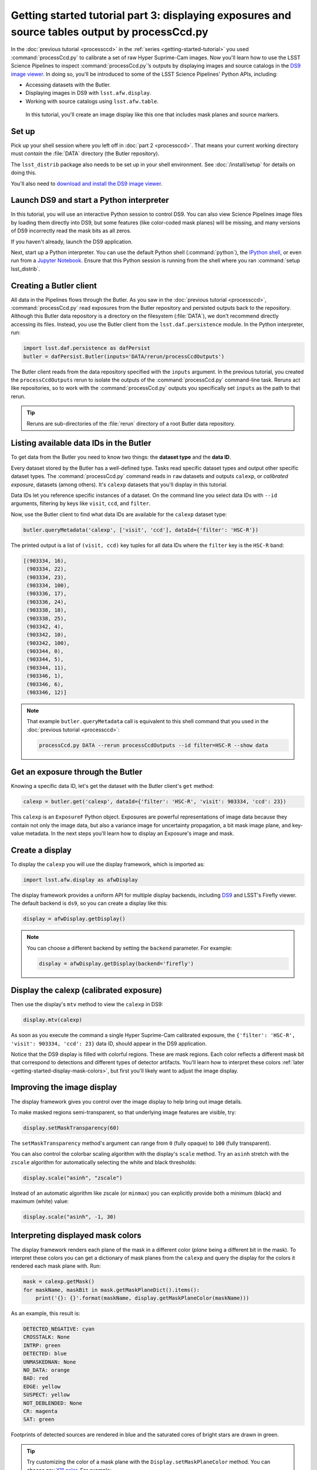 ..
  Brief:
  This tutorial is geared towards new users of the Science Pipelines software.
  Our goal is to guide the reader through a small data processing project to show what it feels like to use the Science Pipelines.
  We want this tutorial to be kinetic; instead of getting bogged down in explanations and side-notes, we'll link to other documentation.
  Don't assume the user has any prior experience with the Pipelines; do assume a working knowledge of astronomy and the command line.

###############################################################################################
Getting started tutorial part 3: displaying exposures and source tables output by processCcd.py
###############################################################################################

In the :doc:`previous tutorial <processccd>` in the :ref:`series <getting-started-tutorial>` you used :command:`processCcd.py` to calibrate a set of raw Hyper Suprime-Cam images.
Now you'll learn how to use the LSST Science Pipelines to inspect :command:`processCcd.py`\ ’s outputs by displaying images and source catalogs in the `DS9 image viewer`_.
In doing so, you'll be introduced to some of the LSST Science Pipelines' Python APIs, including:

- Accessing datasets with the Butler.
- Displaying images in DS9 with ``lsst.afw.display``.
- Working with source catalogs using ``lsst.afw.table``.

.. figure:: ds9-screenshot.jpg
   :alt: Screenshot of DS9 showing an HSC image, mask planes, and source markers.

   In this tutorial, you'll create an image display like this one that includes mask planes and source markers.

Set up
======

Pick up your shell session where you left off in :doc:`part 2 <processccd>`.
That means your current working directory must *contain* the :file:`DATA` directory (the Butler repository).

The ``lsst_distrib`` package also needs to be set up in your shell environment.
See :doc:`/install/setup` for details on doing this.

You'll also need to `download and install the DS9 image viewer`_.

Launch DS9 and start a Python interpreter
=========================================

In this tutorial, you will use an interactive Python session to control DS9.
You can also view Science Pipelines image files by loading them directly into DS9, but some features (like color-coded mask planes) will be missing, and many versions of DS9 incorrectly read the mask bits as all zeros.

If you haven't already, launch the DS9 application.

Next, start up a Python interpreter.
You can use the default Python shell (:command:`python`), the `IPython shell`_, or even run from a `Jupyter Notebook`_.
Ensure that this Python session is running from the shell where you ran :command:`setup lsst_distrib`.

Creating a Butler client
========================

All data in the Pipelines flows through the Butler.
As you saw in the :doc:`previous tutorial <processccd>`, :command:`processCcd.py` read exposures from the Butler repository and persisted outputs back to the repository.
Although this Butler data repository is a directory on the filesystem (:file:`DATA`), we don't recommend directly accessing its files.
Instead, you use the Butler client from the ``lsst.daf.persistence`` module.
In the Python interpreter, run:

.. code-block:: python

   import lsst.daf.persistence as dafPersist
   butler = dafPersist.Butler(inputs='DATA/rerun/processCcdOutputs')

The Butler client reads from the data repository specified with the ``inputs`` argument.
In the previous tutorial, you created the ``processCcdOutputs`` rerun to isolate the outputs of the :command:`processCcd.py` command-line task.
Reruns act like repositories, so to work with the :command:`processCcd.py` outputs you specifically set ``inputs`` as the path to that rerun.

.. tip::

   Reruns are sub-directories of the :file:`rerun` directory of a root Butler data repository.

Listing available data IDs in the Butler
========================================

To get data from the Butler you need to know two things: the **dataset type** and the **data ID**.

Every dataset stored by the Butler has a well-defined type.
Tasks read specific dataset types and output other specific dataset types.
The :command:`processCcd.py` command reads in ``raw`` datasets and outputs ``calexp``, or *calibrated exposure*, datasets (among others).
It's ``calexp`` datasets that you'll display in this tutorial.

Data IDs let you reference specific instances of a dataset.
On the command line you select data IDs with ``--id`` arguments, filtering by keys like ``visit``, ``ccd``, and ``filter``.

Now, use the Butler client to find what data IDs are available for the ``calexp`` dataset type:

.. code-block:: python

   butler.queryMetadata('calexp', ['visit', 'ccd'], dataId={'filter': 'HSC-R'})   

The printed output is a list of ``(visit, ccd)`` key tuples for all data IDs where the ``filter`` key is the ``HSC-R`` band:

.. code-block:: text

   [(903334, 16),
    (903334, 22),
    (903334, 23),
    (903334, 100),
    (903336, 17),
    (903336, 24),
    (903338, 18),
    (903338, 25),
    (903342, 4),
    (903342, 10),
    (903342, 100),
    (903344, 0),
    (903344, 5),
    (903344, 11),
    (903346, 1),
    (903346, 6),
    (903346, 12)]

.. note::

   That example ``butler.queryMetadata`` call is equivalent to this shell command that you used in the :doc:`previous tutorial <processccd>`:

   .. code-block:: bash

      processCcd.py DATA --rerun processCcdOutputs --id filter=HSC-R --show data

Get an exposure through the Butler
==================================

Knowing a specific data ID, let's get the dataset with the Butler client's ``get`` method:

.. code-block:: python

   calexp = butler.get('calexp', dataId={'filter': 'HSC-R', 'visit': 903334, 'ccd': 23})

This ``calexp`` is an ``ExposureF`` Python object.
Exposures are powerful representations of image data because they contain not only the image data, but also a variance image for uncertainty propagation, a bit mask image plane, and key-value metadata.
In the next steps you'll learn how to display an Exposure's image and mask.

Create a display
================

To display the ``calexp`` you will use the display framework, which is imported as:

.. code-block:: python

   import lsst.afw.display as afwDisplay

The display framework provides a uniform API for multiple display backends, including DS9_ and LSST's Firefly viewer.
The default backend is ``ds9``, so you can create a display like this:

.. code-block:: python

   display = afwDisplay.getDisplay()

.. note::

   You can choose a different backend by setting the ``backend`` parameter.
   For example:

   .. code-block:: python

      display = afwDisplay.getDisplay(backend='firefly')

Display the calexp (calibrated exposure)
========================================

Then use the display's ``mtv`` method to view the ``calexp`` in DS9:

.. code-block:: python

   display.mtv(calexp)

As soon as you execute the command a single Hyper Suprime-Cam calibrated exposure, the ``{'filter': 'HSC-R', 'visit': 903334, 'ccd': 23}`` data ID, should appear in the DS9 application.

Notice that the DS9 display is filled with colorful regions.
These are mask regions.
Each color reflects a different mask bit that correspond to detections and different types of detector artifacts.
You'll learn how to interpret these colors :ref:`later <getting-started-display-mask-colors>`, but first you'll likely want to adjust the image display.

Improving the image display
===========================

The display framework gives you control over the image display to help bring out image details.

To make masked regions semi-transparent, so that underlying image features are visible, try:

.. code-block:: python

   display.setMaskTransparency(60)

The ``setMaskTransparency`` method's argument can range from ``0`` (fully opaque) to ``100`` (fully transparent).

You can also control the colorbar scaling algorithm with the display's ``scale`` method.
Try an ``asinh`` stretch with the ``zscale`` algorithm for automatically selecting the white and black thresholds:

.. code-block:: python

   display.scale("asinh", "zscale")

Instead of an automatic algorithm like zscale (or ``minmax``) you can explicitly provide both a minimum (black) and maximum (white) value:

.. code-block:: python

   display.scale("asinh", -1, 30)

.. _getting-started-display-mask-colors:

Interpreting displayed mask colors
==================================

The display framework renders each plane of the mask in a different color (*plane* being a different bit in the mask).
To interpret these colors you can get a dictionary of mask planes from the ``calexp`` and query the display for the colors it rendered each mask plane with.
Run:

.. code-block:: python

   mask = calexp.getMask()
   for maskName, maskBit in mask.getMaskPlaneDict().items():
       print('{}: {}'.format(maskName, display.getMaskPlaneColor(maskName)))

As an example, this result is:

.. code-block:: text

   DETECTED_NEGATIVE: cyan
   CROSSTALK: None
   INTRP: green
   DETECTED: blue
   UNMASKEDNAN: None
   NO_DATA: orange
   BAD: red
   EDGE: yellow
   SUSPECT: yellow
   NOT_DEBLENDED: None
   CR: magenta
   SAT: green

Footprints of detected sources are rendered in blue and the saturated cores of bright stars are drawn in green.

.. tip::

   Try customizing the color of a mask plane with the ``Display.setMaskPlaneColor`` method.
   You can choose any `X11 color`_.
   For example:

   .. code-block:: python

      display.setMaskPlaneColor('DETECTED', 'dodgerblue')
      display.mtv(calexp)

Getting the source catalog generated by processCcd.py
=====================================================

Besides the calibrated exposure (``calexp``), :command:`processCcd.py` also creates a table of the sources it used for PSF estimation as well as astrometric and photometric calibration.
The dataset type of this table is ``src``, which you can get from the Butler:

.. code-block:: python

   src = butler.get('src', dataId={'filter': 'HSC-R', 'visit': 903334, 'ccd': 23})

This ``src`` dataset is a ``SourceTable``, which is a table object from the ``lsst.afw.table`` module.

You'll explore ``SourceTable``\ s more in a later tutorial, but you can check its length with Python's `len` function:

.. code-block:: python

   print(len(src))

The columns of a table are defined in its schema.
You can print out the schema to see each column's name, data type, and description:

.. code-block:: python

   print(src.getSchema())

To get just the names of columns, run:

.. code-block:: python

   print(src.getSchema().getNames())

To get metadata about a specific column, like ``calib_psf_used``:

.. code-block:: python

   print(src.schema.find("calib_psf_used"))

Given a name, you can get a column's values as a familiar Numpy array like this:

.. code-block:: python

   print(src['base_PsfFlux_instFlux'])

.. tip::

   If you are working in a Jupyter notebook you can see an HTML table rendering of any ``lsst.afw.table`` table object by getting an `astropy.table.Table`_ version of it:

   .. code-block:: python

      src.asAstropy()

   The returned Astropy Table is a view, not a copy, so it doesn't consume much additional memory.

Plotting sources on the display
===============================

Now you'll overplot sources from the ``src`` table onto the image display using the ``Display``\ ’s ``dot`` method for plotting markers.
``Display.dot`` plots markers individually, so you'll need to iterate over rows in the ``SourceTable``.
It's more efficient to send a batch of updates to the display, though, so enclose the loop in a ``display.Buffering`` context, like this:

.. code-block:: python

   with display.Buffering():
       for s in src:
           display.dot("o", s.getX(), s.getY(), size=10, ctype='orange')

Now orange circles should appear in the DS9 window over every detected source.

.. note::

   Notice the ``getX`` and ``getY`` methods for getting the (x,y) centroid of each source.
   These methods are shortcuts, using the table's *slot* system.
   Because the the ``src`` catalog contains measurements from several measurement plugins, slots are a way of easily using the pre-configured best measurements of a source.

Clearing markers
================

``Display.dot`` always adds new markers to the display.
To clear the display of all markers, use the ``erase`` method:

.. code-block:: python

   display.erase()

Selecting PSF-fitting sources to plot on the display
====================================================

Next, use the display to understand what sources were used for PSF measurement.

The ``src`` table's ``calib_psf_used`` column describes whether the source was used for PSF measurement.
Since columns are Numpy arrays we can iterate over rows where ``src['calib_psf_used']`` is ``True`` with Numpy's boolean array indexing:

.. code-block:: python

   with display.Buffering():
       for s in src[src['calib_psf_used']]:
           display.dot("x", s.getX(), s.getY(), size=10, ctype='red')

Red **x** symbols on the display mark all stars used by PSF measurement.

Some sources might be considered as PSF candidates, but later rejected.
In this statement, you can use a logical ``&`` (and) operator to combine boolean index arrays where both ``src['calib_psf_candidate']`` is ``True`` and ``src['calib_psf_used'] == False`` as well:

.. code-block:: python

   rejectedPsfSources = src[src['calib_psf_candidate'] &
                            (src['calib_psf_used'] == False)]
   with display.Buffering():
       for s in rejectedPsfSources:
           display.dot("+", s.getX(), s.getY(), size=10, ctype='green')

Now all green plus (**+**) symbols on the display mark rejected PSF measurement sources.

The display framework, as you've seen, is a useful facility for inspecting images and tables.
This tutorial only covered the framework's basic functionality.
Explore the display framework documentation to learn how to display multiple images at once, and to work with different display backends.

.. TODO: link to lsst.display docs when available

Wrap up
=======

In this tutorial you've worked with the LSST Science Pipelines Python API to display images and tables.
Here are some key takeaways:

- Use the ``lsst.daf.persistence.Butler`` class to read and write data from repositories.
- The ``lsst.afw.display`` module provides a flexible framework for sending data from LSST Science Pipelines code to image displays.
  You used the DS9 backend in this tutorial, but other backends are available.
- Exposure objects have image data, mask data, and metadata.
  When you display an exposure, the display framework automatically overlays mask planes.
- Tables have well-defined schemas. Use methods like ``getSchema`` to understand the contents of a table.
  You can also use the ``asAstropy`` table method to view the table as an `astropy.table.Table`.

Continue this tutorial series in :doc:`part 4, where you'll coadd these processed images <coaddition>` into deeper mosaics.

.. _`DS9 image viewer`:
.. _`DS9`: http://ds9.si.edu/site/Home.html
.. _`download and install the DS9 image viewer`: http://ds9.si.edu/site/Download.html
.. _`IPython shell`: http://ipython.readthedocs.io/en/stable/
.. _`Jupyter Notebook`: http://jupyter-notebook.readthedocs.io/en/latest/
.. _`X11 color`: https://en.wikipedia.org/wiki/X11_color_names
.. _`astropy.table.Table`: http://docs.astropy.org/en/stable/table/index.html
